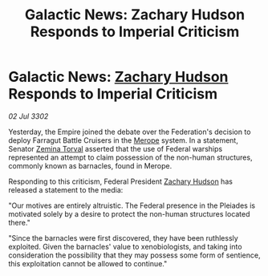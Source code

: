 :PROPERTIES:
:ID:       f31e584f-4e58-4b18-bbc0-756618b843e5
:END:
#+title: Galactic News: Zachary Hudson Responds to Imperial Criticism
#+filetags: :Empire:Federation:3302:galnet:

* Galactic News: [[id:02322be1-fc02-4d8b-acf6-9a9681e3fb15][Zachary Hudson]] Responds to Imperial Criticism

/02 Jul 3302/

Yesterday, the Empire joined the debate over the Federation's decision to deploy Farragut Battle Cruisers in the [[id:70fa34ea-bc98-40ff-97f0-e4f4538387a6][Merope]] system. In a statement, Senator [[id:d8e3667c-3ba1-43aa-bc90-dac719c6d5e7][Zemina Torval]] asserted that the use of Federal warships represented an attempt to claim possession of the non-human structures, commonly known as barnacles, found in Merope. 

Responding to this criticism, Federal President [[id:02322be1-fc02-4d8b-acf6-9a9681e3fb15][Zachary Hudson]] has released a statement to the media: 

"Our motives are entirely altruistic. The Federal presence in the Pleiades is motivated solely by a desire to protect the non-human structures located there." 

"Since the barnacles were first discovered, they have been ruthlessly exploited. Given the barnacles' value to xenobiologists, and taking into consideration the possibility that they may possess some form of sentience, this exploitation cannot be allowed to continue."
